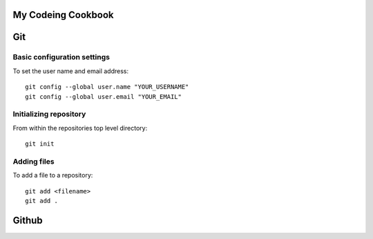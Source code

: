 ===================
My Codeing Cookbook
===================

===
Git
===
Basic configuration settings
----------------------------
To set the user name and email address::

    git config --global user.name "YOUR_USERNAME"
    git config --global user.email "YOUR_EMAIL"

Initializing repository
-----------------------
From within the repositories top level directory::

    git init

Adding files
------------
To add a file to a repository::

    git add <filename>
    git add .



======
Github
======

